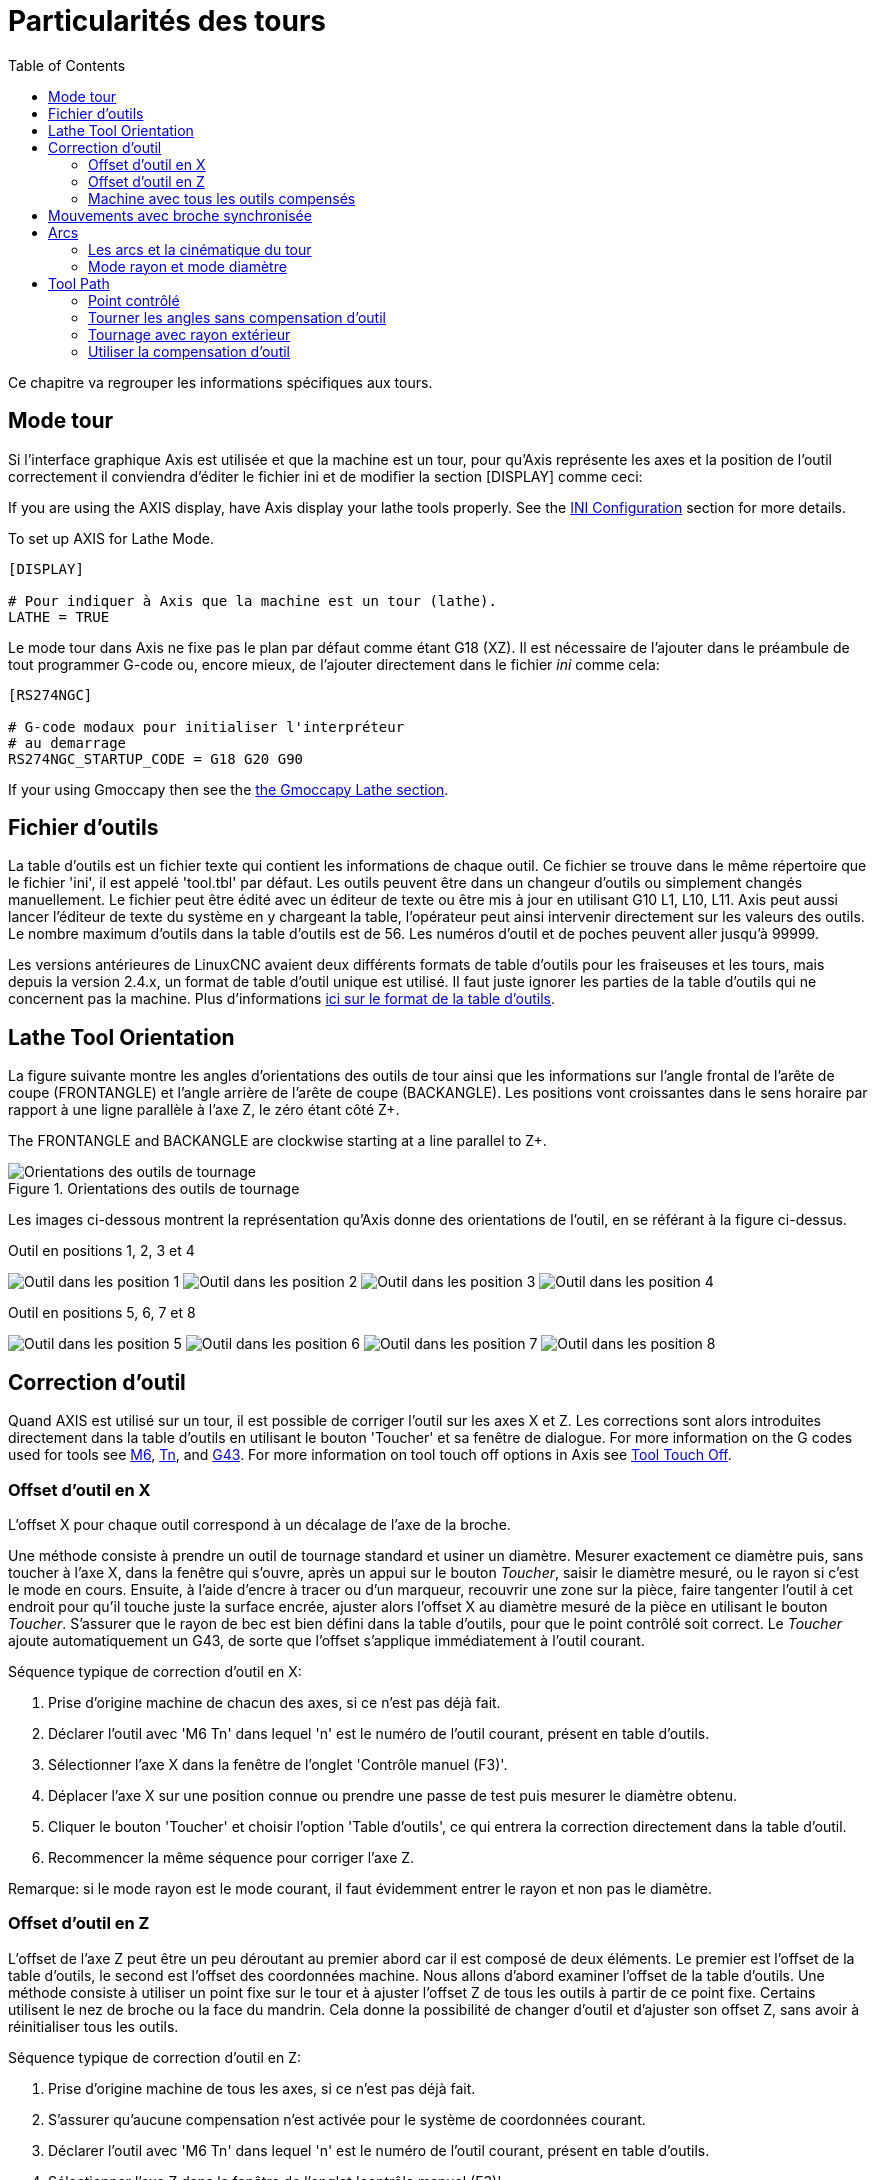 :lang: fr
:toc:

[[cha:lathe-user-information]]
= Particularités des tours(((Particularités des tours)))

Ce chapitre va regrouper les informations spécifiques aux tours.

== Mode tour

Si l'interface graphique Axis est utilisée et que la machine est un tour, pour
qu'Axis représente les axes et la position de l'outil correctement il conviendra
d'éditer le fichier ini et de modifier la section [DISPLAY] comme ceci:

If you are using the AXIS display, have Axis display your lathe tools properly.
See the <<cha:ini-configuration,INI Configuration>> section for more details.

To set up AXIS for Lathe Mode.

----
[DISPLAY]

# Pour indiquer à Axis que la machine est un tour (lathe).
LATHE = TRUE
----

Le mode tour dans Axis ne fixe pas le plan par défaut comme étant G18 (XZ). Il
est nécessaire de l'ajouter dans le préambule de tout programmer G-code ou,
encore mieux, de l'ajouter directement dans le fichier _ini_ comme cela:

----
[RS274NGC]

# G-code modaux pour initialiser l'interpréteur
# au demarrage
RS274NGC_STARTUP_CODE = G18 G20 G90
----

If your using Gmoccapy then see the
<<gmoccapy:lathe-section,the Gmoccapy Lathe section>>.

[[sec:lathe-tool-table]]
== Fichier d'outils(((Lathe Tool Table)))

La table d'outils est un fichier texte qui contient les informations de chaque outil.
Ce fichier se trouve dans le même répertoire que le fichier 'ini', il est
appelé 'tool.tbl' par défaut.
Les outils peuvent être dans un changeur d'outils ou simplement changés manuellement.
Le fichier peut être édité avec un éditeur de texte ou être mis à jour en utilisant G10 L1, L10, L11.
Axis peut aussi lancer l'éditeur de texte du système en y chargeant la table, l'opérateur peut ainsi intervenir directement sur les valeurs des outils.
Le nombre maximum d'outils dans la table d'outils est de 56.
Les numéros d'outil et de poches peuvent aller jusqu'à 99999.

Les versions antérieures de LinuxCNC avaient deux différents formats de table
d'outils pour les fraiseuses et les tours, mais depuis la version 2.4.x,
un format de table d'outil unique est utilisé. Il faut juste ignorer les
parties de la table d'outils qui ne concernent pas la machine.
Plus d'informations
<<sec:Tool-Table-Format,ici sur le format de la table d'outils>>.

[[sec:lathe-tool-orientation]]
== Lathe Tool Orientation(((Lathe Tool Orientation)))

La figure suivante montre les angles d'orientations des outils de tour ainsi que les informations sur l'angle frontal de l'arête de coupe (FRONTANGLE) et l'angle arrière de l'arête de coupe (BACKANGLE).
Les positions vont croissantes dans le sens horaire par rapport à une ligne parallèle à l'axe Z, le zéro étant côté Z+.

The FRONTANGLE and BACKANGLE are clockwise starting at a line parallel to Z+.

.Orientations des outils de tournage
image::images/tool_positions_fr.svg["Orientations des outils de tournage",align="center"]

Les images ci-dessous montrent la représentation qu'Axis donne des orientations
de l'outil, en se référant à la figure ci-dessus.

[[fig:Outil-Positions-1-2-3-4]]
.Outil en positions 1, 2, 3 et 4(((Outils en positions 1, 2, 3 et 4)))
image:images/tool_pos_1.png["Outil dans les position 1"]
image:images/tool_pos_2.png["Outil dans les position 2"]
image:images/tool_pos_3.png["Outil dans les position 3"]
image:images/tool_pos_4.png["Outil dans les position 4"]

[[fig:Outil-Positions-5-6-7-8]]
.Outil en positions 5, 6, 7 et 8(((Outils en positions 5, 6, 7 et 8)))
image:images/tool_pos_5.png["Outil dans les position 5"]
image:images/tool_pos_6.png["Outil dans les position 6"]
image:images/tool_pos_7.png["Outil dans les position 7"]
image:images/tool_pos_8.png["Outil dans les position 8"]

== Correction d'outil

Quand AXIS est utilisé sur un tour, il est possible de corriger l'outil sur les
axes X et Z. Les corrections sont alors introduites directement dans la table
d'outils en utilisant le bouton 'Toucher'
et sa fenêtre de dialogue.
For more information on the G codes used for tools see
<<mcode:m6,M6>>, <<sec:select-tool,Tn>>, and <<gcode:g43,G43>>.
For more information on tool touch off options in Axis see
<<axis:tool-touch-off,Tool Touch Off>>.

=== Offset d'outil en X

L'offset X pour chaque outil correspond à un décalage de
l'axe de la broche.

Une méthode consiste à prendre un outil de tournage standard et usiner un diamètre.
Mesurer exactement ce diamètre puis, sans toucher à l'axe X, dans la fenêtre qui
s'ouvre, après un appui sur le bouton _Toucher_, saisir le diamètre mesuré, ou
le rayon si c'est le mode en cours. Ensuite, à l'aide d'encre à tracer ou
d'un marqueur, recouvrir une zone sur la pièce, faire tangenter l'outil à cet
endroit pour qu'il touche juste la surface encrée, ajuster alors l'offset X au
diamètre mesuré de la pièce en utilisant le bouton _Toucher_. S'assurer que le
rayon de bec est bien défini dans la table d'outils, pour que le point
contrôlé soit correct. Le _Toucher_ ajoute automatiquement un G43, de sorte que l'offset s'applique immédiatement à l'outil courant.

Séquence typique de correction d'outil en X:

. Prise d'origine machine de chacun des axes, si ce n'est pas déjà fait.
. Déclarer l'outil avec 'M6 Tn' dans lequel 'n' est le numéro de l'outil courant, présent en table d'outils.
. Sélectionner l'axe X dans la fenêtre de l'onglet 'Contrôle manuel (F3)'.
. Déplacer l'axe X sur une position connue ou prendre une passe de test puis mesurer le diamètre obtenu.
. Cliquer le bouton 'Toucher' et choisir l'option 'Table d'outils', ce qui entrera la correction directement dans la table d'outil.
. Recommencer la même séquence pour corriger l'axe Z.

Remarque: si le mode rayon est le mode courant, il faut évidemment entrer le rayon et non pas le diamètre.

=== Offset d'outil en Z

L'offset de l'axe Z peut être un peu déroutant au premier abord car il est
composé de deux éléments. Le premier est l'offset de la table d'outils, le second
est l'offset des coordonnées machine. Nous allons d'abord examiner l'offset de
la table d'outils. Une méthode consiste à utiliser un point fixe sur le tour et
à ajuster l'offset Z de tous les outils à partir de ce point fixe. Certains
utilisent le nez de broche ou la face du mandrin. Cela donne la possibilité de
changer d'outil et d'ajuster son offset Z,
sans avoir à réinitialiser tous les
outils.

Séquence typique de correction d'outil en Z:

. Prise d'origine machine de tous les axes, si ce n'est pas déjà fait.
. S'assurer qu'aucune compensation n'est activée pour le système de coordonnées courant.
. Déclarer l'outil avec 'M6 Tn' dans lequel 'n' est le numéro de l'outil courant, présent en table d'outils.
. Sélectionner l'axe Z dans la fenêtre de l'onglet 'contrôle manuel (F3)'.
. Bring the tool close to the control surface.
. Using a cylinder move the Z away from the control surface until the
  cylinder just passes between the tool and the control surface.
. Cliquer le bouton 'Toucher' puis choisir 'Table d'outils' et saisir la position à 0.0.
. Répéter l'opération pour chaque outil, en utilisant le même cylindre.

Maintenant, tous les outils sont compensés à la même distance d'une position
standard. Si un outil doit être changé, par exemple par un foret il suffira
de répéter la séquence précédente pour qu'il soit synchronisé avec l'offset Z
du reste des outils. Certains outils pourraient nécessiter un peu de réflexion
pour déterminer le point contrôlé par rapport au point de 'Toucher'.
Par exemple, un outil de tronçonnage de 3.17mm d'épaisseur qui est touché
sur le côté gauche, alors que l'opérateur veut Z0 sur le côté droit,
il lui faudra alors saisir 3.17 dans la fenêtre du 'Toucher'.

=== Machine avec tous les outils compensés

Une fois que tous les outils ont leurs offsets renseignés dans la table
d'outils, il est possible d'utiliser n'importe quel outil présent en table
d'outils pour ajuster le décalage du système de coordonnées machine.

Séquence typique de décalage du système de coordonnées:

. Prise d'origine machine de tous les axes, si ce n'est pas déjà fait.
. Déclarer l'outil avec _M6 Tn_ dans lequel _n_ est le numéro de l'outil courant, présent en table d'outils.
. Envoyer un G43 pour que l'offset de l'outil soit activé. (voir ci-dessous)
. Tangenter l'outil contre la pièce et fixer l'offset machine Z.

Ne pas oublier d'envoyer le G43 sur l'outil avant de définir le décalage
du système de coordonnées machine, les résultats ne seraient pas ceux
attendus... puisque la compensation de l'outil serait ajoutée à l'offset
courant lorsque l'outil sera utilisé dans le programme.

== Mouvements avec broche synchronisée

Sur un tour, les mouvements avec broche synchronisée nécessitent un signal de
retour entre la broche et LinuxCNC. Généralement, c'est un codeur en quadrature
qui fourni ce retour. Le <<cha:spindle-control,manuel de l'intégrateur>> donne
des explications sur l'utilisation des codeurs de broche>

.Filetage
Le cycle de filetage préprogrammé G76 est utilisé, tant en filetage intérieur
qu'en filetage extérieur, voir <<sec:G76-Filetage, la section G76>>.

.Vitesse de coupe à surface constante
La vitesse de coupe à surface constante utilise l'origine machine X modifiée
par l'offset d'outil X, pour calculer la vitesse de rotation de la broche en tr/mn.
La vitesse de coupe à surface constante permet de suivre les changements d'offset
de l'outil. L'emplacement de l'origine machine de l'axe X doit être sur l'axe de
rotation et doit se faire avec l'outil de référence (celui qui a l'offset à zéro).

.Avance par tour
L'avance par tour déplace l'axe Z de la valeur de F à chaque tour.
Ce n'est pas destiné au filetage pour lequel il faut utiliser G76.
D'autres informations sont dans la section sur <<sec:G93-G94-G95-Modes,G95>>.

== Arcs

Le calcul des arcs peut être un exercice assez compliqué, même sur un tour,
sans considérer les modes rayon et diamètre, ni l'orientation du système
de coordonnées machine. Ce qui suit s'applique à des arcs au format centre.
Sur un tour, il faut inclure G18 dans le préambule du programme G-code pour
remplacer le G17 par défaut, le fait d'être en mode tour dans Axis ne suffit pas.
Les arcs en G18, plan XZ utilisent les offsets pour I (l'axe X) et K (l'axe Z).

=== Les arcs et la cinématique du tour

Le tour classique a la broche à gauche de l'opérateur et l'outil entre
l'opérateur et le centre de rotation du mandrin. C'est un agencement avec un
axe Y(+) imaginaire pointant vers le sol.

Ce qui suit est valable pour ce type d'agencement:

- Le côté positif de l'axe Z pointe vers la droite, en s'éloignant de la broche.
- Le côté positif de l'axe X pointe vers l'opérateur, quand il est du côté de
  l'opérateur par rapport au centre de rotation, ses valeur sont positives.

Certains tours ont l'outil du côté arrière et un axe Y(+) imaginaire pointant
vers le haut.

Les directions des arcs G2/G3 sont basées sur l'axe autour duquel ils tournent.
Dans le cas des tours, il s'agit de l'axe imaginaire Y. Si l'axe Y(+) pointe
vers le sol, il faut regarder vers le haut pour que l'arc paraisse aller dans la
bonne direction. Alors qu'en regardant depuis le dessus il faut inverser les G2/G3
pour que l'arc semble aller dans la bonne direction.

=== Mode rayon et mode diamètre

Lors du calcul des arcs en mode rayon, il suffi de se rappeler la direction de
rotation telle qu'elle s'applique à ce tour.

Lors du calcul des arcs en mode diamètre, X est le diamètre, l'offset X (I)
est le rayon, même en mode diamètre G7.

== Tool Path

=== Point contrôlé

Le point contrôlé pour l'outil, suit la trajectoire programmée.
Le point contrôlé est l'intersection entre deux lignes parallèles aux axes X et Z, tangentes au
rayon de bec de l'outil, définies en faisant tangenter l'outil en X puis en Z.
En cylindrage ou en dressage de face sur une pièce, la trajectoire de coupe et
l'arête de coupe de l'outil suivent le même parcours. Lors du tournage d'un
rayon ou d'un angle, l'arête de coupe de l'outil ne suit pas la trajectoire
programmée, sauf si la compensation d'outil est activée. Dans la figure suivante,
on voit bien que le point contrôlé n'est pas sur l'arête de coupe de l'outil
comme on pourrait le supposer.

.Point contrôlé
image::images/control_point.png["Point contrôlé",align="center"]

=== Tourner les angles sans compensation d'outil

Maintenant imaginons de programmer une rampe sans compensation d'outil. La
trajectoire programmée est représentée sur la figure suivante. Comme on peut
le voir, la trajectoire programmée et la trajectoire de coupe souhaitée sont
identiques uniquement si les mouvements de tournage suivent les axes X et Z.

image::images/ramp_entry.png["Entrée en rampe"]

Le point contrôlé progresse en suivant la trajectoire programmée mais l'arête de
coupe ne suit pas cette trajectoire comme c'est visible sur la figure suivante.
Pour résoudre ce problème, il est nécessaire d'activer la compensation d'outil
et d'ajuster la trajectoire programmée pour compenser le rayon de bec de l'outil.

image::images/ramp_cut.png["Trajectoire en rampe"]

Dans l'exemple ci-dessus, pour suivre la rampe programmée et obtenir la bonne
trajectoire, il suffi de décaler la trajectoire de la rampe vers la
gauche, de la valeur d'un rayon de bec.

=== Tournage avec rayon extérieur

Dans cet exemple nous allons examiner ce qui se passe durant le tournage d'un
rayon extérieur sans compensation de rayon de bec. Sur la figure suivante on voit
l'outil tourner un diamètre extérieur sur la pièce. Le point contrôlé de l'outil
suit bien la trajectoire programmée, l'outil touche le diamètre extérieur de la pièce.

image::images/radius_1.png["Tournage du diamètre"]

Sur la figure suivante, on voit que quand l'outil approche la fin la pièce,
le point contrôlé continue de suivre la trajectoire alors que l'arête de coupe
a déjà quitté la matière et coupe en l'air. On voit aussi que malgré qu'un rayon
a été programmé, la pièce conserve son angle d'extrémité.

image::images/radius_2.png["Tournage du rayon"]

Maintenant, comme on le voit, le point contrôlé suit bien la trajectoire
programmée mais l'arête de coupe est en dehors de la matière.

image::images/radius_3.png["Tournage du rayon"]

Sur la figure finale, on voit que l'arête de coupe a terminé le dressage de la
face mais en laissant un coin carré à la place du beau rayon attendu. Noter aussi
que, pour la même raison, pour ne pas laisser de téton au centre de la pièce
lors du dressage de sa face, il convient de
dépasser le centre de rotation de la
valeur d'un rayon de bec de l'outil.

image::images/radius_4.png["Dressage de la face"]

=== Utiliser la compensation d'outil

- Quand la compensation d'outil est utilisée sur un tour, penser à l'arête de coupe de l'outil comme étant celle d'un outil rond.
- Quand la compensation d'outil est utilisée, la trajectoire doit être suffisamment large pour qu'un outil rond n'interfère pas avec la pièce à la ligne suivante.
- Pour tourner des lignes droites sur un tour, il est préférable de ne pas utiliser la compensation d'outil. Par exemple pour aléser un trou avec une
  barre d'alésage un peu grosse, la place pourrait manquer pour dégager l'outil et faire le mouvement de sortie.
- Le mouvement d'entrée dans un arc avec la compensation d'outil, est important pour obtenir des résultats corrects.
